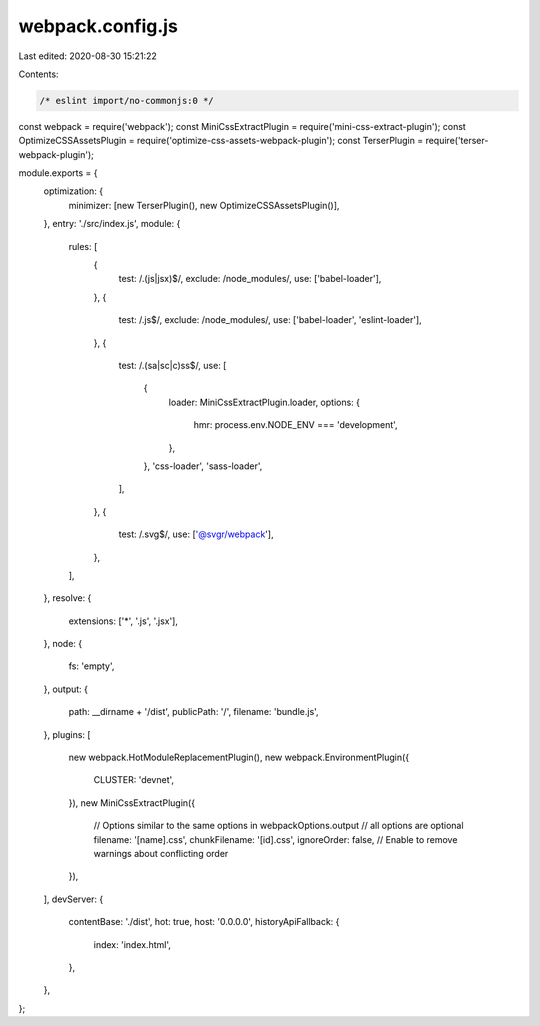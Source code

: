 webpack.config.js
=================

Last edited: 2020-08-30 15:21:22

Contents:

.. code-block:: js

    /* eslint import/no-commonjs:0 */
const webpack = require('webpack');
const MiniCssExtractPlugin = require('mini-css-extract-plugin');
const OptimizeCSSAssetsPlugin = require('optimize-css-assets-webpack-plugin');
const TerserPlugin = require('terser-webpack-plugin');

module.exports = {
  optimization: {
    minimizer: [new TerserPlugin(), new OptimizeCSSAssetsPlugin()],
  },
  entry: './src/index.js',
  module: {
    rules: [
      {
        test: /\.(js|jsx)$/,
        exclude: /node_modules/,
        use: ['babel-loader'],
      },
      {
        test: /\.js$/,
        exclude: /node_modules/,
        use: ['babel-loader', 'eslint-loader'],
      },
      {
        test: /\.(sa|sc|c)ss$/,
        use: [
          {
            loader: MiniCssExtractPlugin.loader,
            options: {
              hmr: process.env.NODE_ENV === 'development',
            },
          },
          'css-loader',
          'sass-loader',
        ],
      },
      {
        test: /\.svg$/,
        use: ['@svgr/webpack'],
      },
    ],
  },
  resolve: {
    extensions: ['*', '.js', '.jsx'],
  },
  node: {
    fs: 'empty',
  },
  output: {
    path: __dirname + '/dist',
    publicPath: '/',
    filename: 'bundle.js',
  },
  plugins: [
    new webpack.HotModuleReplacementPlugin(),
    new webpack.EnvironmentPlugin({
      CLUSTER: 'devnet',
    }),
    new MiniCssExtractPlugin({
      // Options similar to the same options in webpackOptions.output
      // all options are optional
      filename: '[name].css',
      chunkFilename: '[id].css',
      ignoreOrder: false, // Enable to remove warnings about conflicting order
    }),
  ],
  devServer: {
    contentBase: './dist',
    hot: true,
    host: '0.0.0.0',
    historyApiFallback: {
      index: 'index.html',
    },
  },
};


